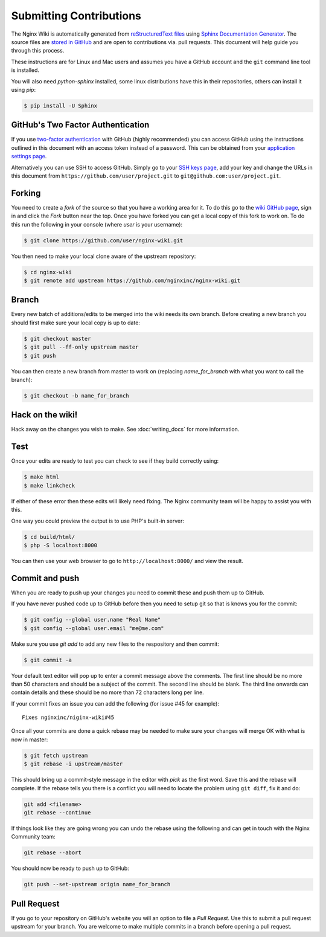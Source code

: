 
.. meta::
   :description: This document will help guide you through the contribution process for the NGINX Wiki.

Submitting Contributions
========================

The Nginx Wiki is automatically generated from `reStructuredText files <https://en.wikipedia.org/wiki/ReStructuredText>`_ using `Sphinx Documentation Generator <http://sphinx-doc.org/>`_. The source files are `stored in GitHub <https://github.com/nginxinc/nginx-wiki>`_ and are open to contributions via. pull requests. This document will help guide you through this process.

These instructions are for Linux and Mac users and assumes you have a GitHub account and the ``git`` command line tool is installed.

You will also need *python-sphinx* installed, some linux distributions have this in their repositories, others can install it using `pip`:

.. code-block:: bash

   $ pip install -U Sphinx

GitHub's Two Factor Authentication
----------------------------------

If you use `two-factor authentication <https://github.com/settings/two_factor_authentication/configure>`_ with GitHub (highly recommended) you can access GitHub using the instructions outlined in this document with an access token instead of a password. This can be obtained from your `application settings page <https://github.com/settings/applications>`_.

Alternatively you can use SSH to access GitHub. Simply go to your `SSH keys page <https://github.com/settings/ssh>`_, add your key and change the URLs in this document from ``https://github.com/user/project.git`` to ``git@github.com:user/project.git``.

Forking
-------

You need to create a *fork* of the source so that you have a working area for it. To do this go to the `wiki GitHub page <https://github.com/nginxinc/nginx-wiki>`_, sign in and click the *Fork* button near the top. Once you have forked you can get a local copy of this fork to work on. To do this run the following in your console (where *user* is your username):

.. code-block:: bash

   $ git clone https://github.com/user/nginx-wiki.git

You then need to make your local clone aware of the upstream repository:

.. code-block:: bash

   $ cd nginx-wiki
   $ git remote add upstream https://github.com/nginxinc/nginx-wiki.git

Branch
------

Every new batch of additions/edits to be merged into the wiki needs its own branch. Before creating a new branch you should first make sure your local copy is up to date:

.. code-block:: bash

   $ git checkout master
   $ git pull --ff-only upstream master
   $ git push

You can then create a new branch from master to work on (replacing *name_for_branch* with what you want to call the branch):

.. code-block:: bash

   $ git checkout -b name_for_branch

Hack on the wiki!
-----------------

Hack away on the changes you wish to make. See :doc:`writing_docs` for more information.

Test
----

Once your edits are ready to test you can check to see if they build correctly using:

.. code-block:: bash

   $ make html
   $ make linkcheck

If either of these error then these edits will likely need fixing. The Nginx community team will be happy to assist you with this.

One way you could preview the output is to use PHP's built-in server:

.. code-block:: bash

   $ cd build/html/
   $ php -S localhost:8000

You can then use your web browser to go to ``http://localhost:8000/`` and view the result.

Commit and push
---------------

When you are ready to push up your changes you need to commit these and push them up to GitHub.

If you have never pushed code up to GitHub before then you need to setup git so that is knows you for the commit:

.. code-block:: bash

   $ git config --global user.name "Real Name"
   $ git config --global user.email "me@me.com"

Make sure you use `git add` to add any new files to the respository and then commit:

.. code-block:: bash

   $ git commit -a

Your default text editor will pop up to enter a commit message above the comments. The first line should be no more than 50 characters and should be a subject of the commit. The second line should be blank. The third line onwards can contain details and these should be no more than 72 characters long per line.

If your commit fixes an issue you can add the following (for issue #45 for example)::

    Fixes nginxinc/niginx-wiki#45

Once all your commits are done a quick rebase may be needed to make sure your changes will merge OK with what is now in master:

.. code-block:: bash

   $ git fetch upstream
   $ git rebase -i upstream/master

This should bring up a commit-style message in the editor with *pick* as the first word.  Save this and the rebase will complete.  If the rebase tells you there is a conflict you will need to locate the problem using ``git diff``, fix it and do:

.. code-block:: bash

   git add <filename>
   git rebase --continue

If things look like they are going wrong you can undo the rebase using the following and can get in touch with the Nginx Community team:

.. code-block:: bash

   git rebase --abort

You should now be ready to push up to GitHub:

.. code-block:: bash

   git push --set-upstream origin name_for_branch

Pull Request
------------

If you go to your repository on GitHub's website you will an option to file a *Pull Request*. Use this to submit a pull request upstream for your branch. You are welcome to make multiple commits in a branch before opening a pull request.

.. todo:

   Travis CI will automatically test your branch and report back on the pull request, this typically takes up to 5 minutes.  If there is a failure you can commit more changes and push them up, these will automatically be tested by Travis as part of the pull request.  Your pull request will then be reviewed by a human and if all is good it will be merged.  Feedback will be left on the pull request for you.
